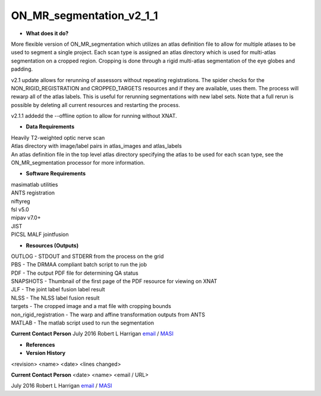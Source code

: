 ON_MR_segmentation_v2_1_1
=========================

* **What does it do?**
More flexible version of ON_MR_segmentation which utilizes an atlas definition file to allow for multiple atlases to be used to segment a single project. Each scan type is assigned an atlas directory which is used for multi-atlas segmentation on a cropped region. Cropping is done through a rigid multi-atlas segmentation of the eye globes and padding. 

v2.1 update allows for rerunning of assessors without repeating registrations. The spider checks for the NON_RIGID_REGISTRATION and CROPPED_TARGETS resources and if they are available, uses them. The process will rewarp all of the atlas labels. This is useful for rerunning segmentations with new label sets. Note that a full rerun is possible by deleting all current resources and restarting the process. 

v2.1.1 addedd the --offline option to allow for running without XNAT. 

* **Data Requirements**
| Heavily T2-weighted optic nerve scan
| Atlas directory with image/label pairs in atlas_images and atlas_labels
| An atlas definition file in the top level atlas directory specifying the atlas to be used for each scan type, see the ON_MR_segmentation processor for more information. 

* **Software Requirements**
| masimatlab utilities
| ANTS registration
| niftyreg 
| fsl v5.0
| mipav v7.0+
| JIST
| PICSL MALF jointfusion

* **Resources (Outputs)**
| OUTLOG - STDOUT and STDERR from the process on the grid
| PBS - The DRMAA compliant batch script to run the job
| PDF - The output PDF file for determining QA status
| SNAPSHOTS - Thumbnail of the first page of the PDF resource for viewing on XNAT
| JLF - The joint label fusion label result
| NLSS - The NLSS label fusion result
| targets - The cropped image and a mat file with cropping bounds
| non_rigid_registration - The warp and affine transformation outputs from ANTS
| MATLAB - The matlab script used to run the segmentation

**Current Contact Person**
July 2016 Robert L Harrigan `email <mailto:Rob.L.Harrigan@vanderbilt.edu>`_ / `MASI <https://masi.vuse.vanderbilt.edu/index.php/MASI:Rob_Harrigan>`_

* **References**

* **Version History**
<revision> <name> <date> <lines changed>

 
**Current Contact Person**
<date> <name> <email / URL> 

July 2016 Robert L Harrigan `email <mailto:Rob.L.Harrigan@vanderbilt.edu>`_ / `MASI <https://masi.vuse.vanderbilt.edu/index.php/MASI:Rob_Harrigan>`_
